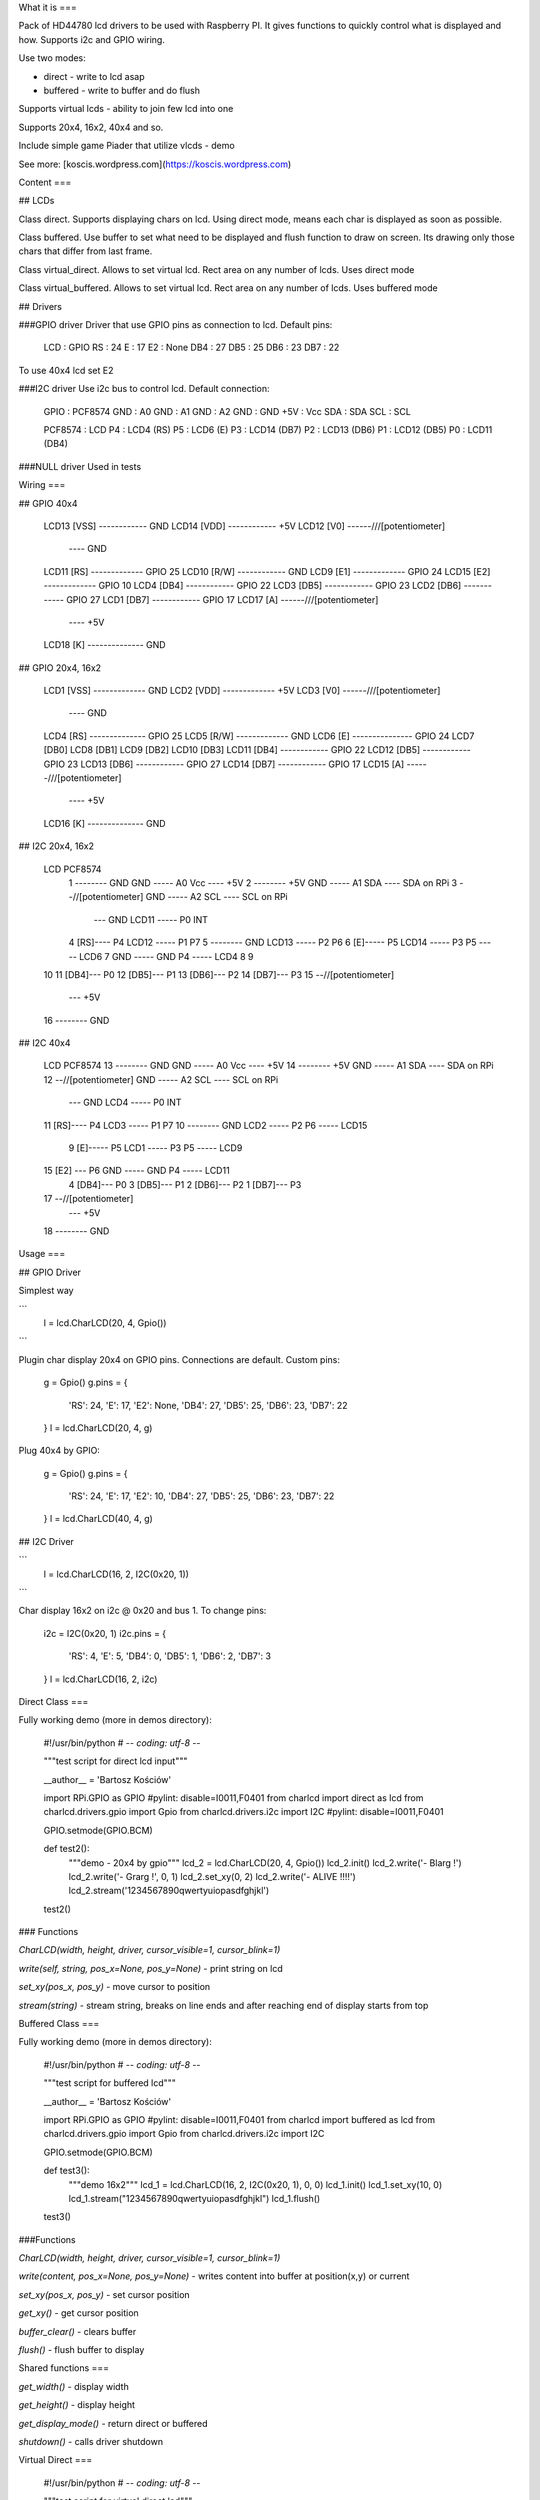 What it is
===

Pack of HD44780 lcd drivers to be used with Raspberry PI. 
It gives functions to quickly control what is displayed and how.
Supports i2c and GPIO wiring.

Use two modes:

- direct - write to lcd asap
- buffered - write to buffer and do flush 

Supports virtual lcds - ability to join few lcd into one

Supports 20x4, 16x2, 40x4 and so.

Include simple game Piader that utilize vlcds - demo

See more: [koscis.wordpress.com](https://koscis.wordpress.com)

Content
===

## LCDs

Class direct.
Supports displaying chars on lcd. Using direct mode, means each char is displayed 
as soon as possible.

Class buffered.
Use buffer to set what need to be displayed and flush function to draw on screen.
Its drawing only those chars that differ from last frame.

Class virtual_direct.
Allows to set virtual lcd. Rect area on any number of lcds. Uses direct mode

Class virtual_buffered.
Allows to set virtual lcd. Rect area on any number of lcds. Uses buffered mode

## Drivers

###GPIO driver
Driver that use GPIO pins as connection to lcd. Default pins:

    LCD : GPIO
    RS  : 24
    E   : 17
    E2  : None
    DB4 : 27
    DB5 : 25
    DB6 : 23
    DB7 : 22

To use 40x4 lcd set E2

###I2C driver
Use i2c bus to control lcd. Default connection:

    GPIO :  PCF8574
    GND  :  A0
    GND  :  A1
    GND  :  A2
    GND  :  GND
    +5V  :  Vcc
    SDA  :  SDA
    SCL  :  SCL

    PCF8574  :   LCD
    P4       :   LCD4 (RS)
    P5       :   LCD6 (E)
    P3       :   LCD14 (DB7)
    P2       :   LCD13 (DB6)
    P1       :   LCD12 (DB5)
    P0       :   LCD11 (DB4)


###NULL driver
Used in tests


Wiring
===

## GPIO 40x4

    LCD13 [VSS] ------------ GND
    LCD14 [VDD] ------------ +5V
    LCD12 [V0] ------/\/\/\ [potentiometer]
                       \---- GND
    LCD11 [RS] ------------- GPIO 25
    LCD10 [R/W] ------------ GND
    LCD9  [E1] ------------- GPIO 24
    LCD15 [E2] ------------- GPIO 10
    LCD4  [DB4] ------------ GPIO 22
    LCD3  [DB5] ------------ GPIO 23
    LCD2  [DB6] ------------ GPIO 27
    LCD1  [DB7] ------------ GPIO 17
    LCD17 [A] ------/\/\/\ [potentiometer]
                       \---- +5V
    LCD18 [K] -------------- GND

## GPIO 20x4, 16x2

    LCD1 [VSS] ------------- GND
    LCD2 [VDD] ------------- +5V
    LCD3 [V0] ------/\/\/\ [potentiometer]
                       \---- GND
    LCD4 [RS] -------------- GPIO 25
    LCD5 [R/W] ------------- GND
    LCD6 [E] --------------- GPIO 24
    LCD7 [DB0]
    LCD8 [DB1]
    LCD9 [DB2]
    LCD10 [DB3]
    LCD11 [DB4] ------------ GPIO 22
    LCD12 [DB5] ------------ GPIO 23
    LCD13 [DB6] ------------ GPIO 27
    LCD14 [DB7] ------------ GPIO 17
    LCD15 [A] ------/\/\/\ [potentiometer]
                       \---- +5V
    LCD16 [K] -------------- GND

## I2C 20x4, 16x2

    LCD                                           PCF8574
     1 -------- GND                     GND ----- A0   Vcc ---- +5V 
     2 -------- +5V                     GND ----- A1   SDA ---- SDA on RPi
     3 --/\/\ [potentiometer]           GND ----- A2   SCL ---- SCL on RPi
           \--- GND                   LCD11 ----- P0   INT 
     4 [RS]---- P4                    LCD12 ----- P1   P7
     5 -------- GND                   LCD13 ----- P2   P6
     6 [E]----- P5                    LCD14 ----- P3   P5 ----- LCD6
     7                                  GND ----- GND  P4 ----- LCD4
     8
     9
    10
    11 [DB4]--- P0
    12 [DB5]--- P1
    13 [DB6]--- P2
    14 [DB7]--- P3
    15 --/\/\ [potentiometer]
           \--- +5V
    16 -------- GND

## I2C 40x4

    LCD                                           PCF8574
    13 -------- GND                     GND ----- A0   Vcc ---- +5V 
    14 -------- +5V                     GND ----- A1   SDA ---- SDA on RPi
    12 --/\/\ [potentiometer]           GND ----- A2   SCL ---- SCL on RPi
           \--- GND                    LCD4 ----- P0   INT 
    11 [RS]---- P4                     LCD3 ----- P1   P7
    10 -------- GND                    LCD2 ----- P2   P6 ----- LCD15
     9 [E]----- P5                     LCD1 ----- P3   P5 ----- LCD9
    15 [E2] --- P6                      GND ----- GND  P4 ----- LCD11
     4 [DB4]--- P0
     3 [DB5]--- P1
     2 [DB6]--- P2
     1 [DB7]--- P3
    17 --/\/\ [potentiometer]
           \--- +5V
    18 -------- GND

Usage
===

## GPIO Driver

Simplest way

```
    l = lcd.CharLCD(20, 4, Gpio())
```

Plugin char display 20x4 on GPIO pins. Connections are default.
Custom pins:

    g = Gpio()
    g.pins = {
        'RS': 24,
        'E': 17,
        'E2': None,
        'DB4': 27,
        'DB5': 25,
        'DB6': 23,
        'DB7': 22
    }
    l = lcd.CharLCD(20, 4, g)


Plug 40x4 by GPIO:

    g = Gpio()
    g.pins = {
        'RS': 24,
        'E': 17,
        'E2': 10,
        'DB4': 27,
        'DB5': 25,
        'DB6': 23,
        'DB7': 22
    }
    l = lcd.CharLCD(40, 4, g)

## I2C Driver

```
    l = lcd.CharLCD(16, 2, I2C(0x20, 1))
```

Char display 16x2 on i2c @ 0x20 and bus 1.
To change pins:

    i2c = I2C(0x20, 1)
    i2c.pins = {
        'RS': 4,
        'E': 5,
        'DB4': 0,
        'DB5': 1,
        'DB6': 2,
        'DB7': 3
    }
    l = lcd.CharLCD(16, 2, i2c)


Direct Class
===

Fully working demo (more in demos directory):

    #!/usr/bin/python
    # -*- coding: utf-8 -*-

    """test script for direct lcd input"""

    __author__ = 'Bartosz Kościów'

    import RPi.GPIO as GPIO #pylint: disable=I0011,F0401
    from charlcd import direct as lcd
    from charlcd.drivers.gpio import Gpio
    from charlcd.drivers.i2c import I2C #pylint: disable=I0011,F0401

    GPIO.setmode(GPIO.BCM)

    def test2():
        """demo - 20x4 by gpio"""
        lcd_2 = lcd.CharLCD(20, 4, Gpio())
        lcd_2.init()
        lcd_2.write('-  Blarg !')
        lcd_2.write('-   Grarg !', 0, 1)
        lcd_2.set_xy(0, 2)
        lcd_2.write('-    ALIVE !!!!')
        lcd_2.stream('1234567890qwertyuiopasdfghjkl')

    test2()

### Functions

`CharLCD(width, height, driver, cursor_visible=1, cursor_blink=1)`

`write(self, string, pos_x=None, pos_y=None)` - print string on lcd

`set_xy(pos_x, pos_y)` - move cursor to position

`stream(string)` - stream string, breaks on line ends and after reaching end of display starts from top


Buffered Class
===

Fully working demo (more in demos directory):

    #!/usr/bin/python
    # -*- coding: utf-8 -*-

    """test script for buffered lcd"""

    __author__ = 'Bartosz Kościów'

    import RPi.GPIO as GPIO #pylint: disable=I0011,F0401
    from charlcd import buffered as lcd
    from charlcd.drivers.gpio import Gpio
    from charlcd.drivers.i2c import I2C

    GPIO.setmode(GPIO.BCM)

    def test3():
        """demo 16x2"""
        lcd_1 = lcd.CharLCD(16, 2, I2C(0x20, 1), 0, 0)
        lcd_1.init()
        lcd_1.set_xy(10, 0)
        lcd_1.stream("1234567890qwertyuiopasdfghjkl")
        lcd_1.flush()


    test3()


###Functions

`CharLCD(width, height, driver, cursor_visible=1, cursor_blink=1)`

`write(content, pos_x=None, pos_y=None)` - writes content into buffer at position(x,y) or current

`set_xy(pos_x, pos_y)` - set cursor position

`get_xy()` - get cursor position

`buffer_clear()` - clears buffer

`flush()` - flush buffer to display


Shared functions
===

`get_width()` - display width

`get_height()` - display height

`get_display_mode()` - return direct or buffered

`shutdown()` - calls driver shutdown


Virtual Direct
===

    #!/usr/bin/python
    # -*- coding: utf-8 -*-

    """test script for virtual direct lcd"""

    __author__ = 'Bartosz Kościów'

    import RPi.GPIO as GPIO #pylint: disable=I0011,F0401
    from charlcd import direct as lcd
    from charlcd.drivers.gpio import Gpio
    from charlcd.drivers.i2c import I2C #pylint: disable=I0011,F0401
    from charlcd import virtual_direct as vlcd

    GPIO.setmode(GPIO.BCM)


    def test2():
        """demo: 16x2 + 20x4 = 36x4 left, right"""
        lcd_1 = lcd.CharLCD(16, 2, I2C(0x20, 1))
        lcd_2 = lcd.CharLCD(20, 4, Gpio(), 0, 0)
        lcd_1.init()
        lcd_2.init()
        vlcd_1 = vlcd.CharLCD(36, 4)
        vlcd_1.add_display(0, 0, lcd_2)
        vlcd_1.add_display(20, 0, lcd_1)
        vlcd_1.write('test me 123456789qwertyuiopasdfghjkl12')

    test2()


Virtual Buffered
===

    #!/usr/bin/python
    # -*- coding: utf-8 -*-

    """test script for virtual buffered lcd"""

    __author__ = 'Bartosz Kościów'

    import RPi.GPIO as GPIO #pylint: disable=I0011,F0401
    from charlcd import buffered as lcd
    from charlcd.drivers.gpio import Gpio
    from charlcd.drivers.i2c import I2C
    from charlcd import virtual_buffered as vlcd

    GPIO.setmode(GPIO.BCM)


    def test1():
        """demo: 16x2 + 20x4 = 20x6"""
        lcd_1 = lcd.CharLCD(16, 2, I2C(0x20, 1))
        lcd_2 = lcd.CharLCD(20, 4, Gpio(), 0, 0)

        vlcd_1 = vlcd.CharLCD(20, 6)
        vlcd_1.add_display(0, 0, lcd_2)
        vlcd_1.add_display(0, 4, lcd_1)
        vlcd_1.init()

        vlcd_1.write('First line')
        vlcd_1.write('Second line', 0, 1)
        vlcd_1.write('Fifth Line', 0, 4)

        vlcd_1.set_xy(4, 2)
        vlcd_1.write('third line')

        vlcd_1.flush()

    test1()


Functions
===
`CharLCD(width, height, driver, cursor_visible=1, cursor_blink=1)` - initialize, lcd size, cursor options

`write(self, string, pos_x=None, pos_y=None)` - print string on lcd

`set_xy(pos_x, pos_y)` - move cursor to position

`get_xy()` - get cursor position

`stream(string)` - stream string, breaks on line ends and after reaching end of display starts from top

`buffer_clear()` - clears buffer (only buffered)

`flush()` - flush buffer to display (only buffered)

`get_width()` - display width

`get_height()` - display height

`get_display_mode()` - return direct or buffered

`shutdown()` - calls driver shutdown

Demos
===
Check charlcd/demos directory

Piader
===

This game is a simple demo. It show how to utilize any lcd to display a game.

It also shows how to generate a code with 2 fps :)

Controlls:
a - left,
d - right,
space - fire

## How to run:

First lets see a configuration with two lcds. One 20x4 and second 16x2. 
>From this two vlcds are made. One 16x6 for game and 4x4 for score. 

    #!/usr/bin/python
    # -*- coding: utf-8 -*-

    """Game launcher"""

    __author__ = 'Bartosz Kościów'

    import sys
    sys.path.append("../")
    import RPi.GPIO as GPIO #pylint: disable=I0011,F0401
    from charlcd import buffered
    from charlcd.drivers.gpio import Gpio
    from charlcd.drivers.i2c import I2C
    from charlcd import virtual_buffered
    import piader_1_1.game as game

    GPIO.setmode(GPIO.BCM)


    def main():
        """set lcds and start game"""
        lcd_two = buffered.CharLCD(16, 2, I2C(0x20, 1), 0, 0)
        lcd_one = buffered.CharLCD(20, 4, Gpio(), 0, 0)

        vlcd_main = virtual_buffered.CharLCD(16, 6)
        vlcd_main.add_display(0, 0, lcd_one, 4, 0)
        vlcd_main.add_display(0, 4, lcd_two)
        vlcd_main.init()

        vlcd_support = virtual_buffered.CharLCD(4, 4)
        vlcd_support.add_display(0, 0, lcd_one)
        vlcd_support.init()

        my_game = game.Piader([vlcd_main, vlcd_support])
        my_game.game()


    main()


Use 40x4 as game lcd:

    drv = I2C(0x3a, 1)
    drv.pins['E2'] = 6
    lcd_three = buffered.CharLCD(40, 4, drv, 0, 0)
    lcd_three.init()

    my_game = game.Piader([lcd_three, None])

Use 20x4 as game lcd:

    lcd_one.init()
    my_game = game.Piader([lcd_one, None])


Class diagram
===

    buffered.CharLCD  -->  lcd.CharLCD
                      -->  buffered_interface.Buffered

    direct.CharLCD    -->  lcd.CharLCD
                      -->  direct_interface.Direct

    virtual_buffered.CharLCD  -->  lcd.CharLCDVirtual  -->  lcd.CharLCD
                              -->  buffered_interface.Buffered

    virtual_direct.CharLCD  -->  lcd.CharLCDVirtual  -->  lcd.CharLCD
                            -->  direct.Direct

    gpio.Gpio --\
    i2c.I2C   --->  base.BaseDriver
    null.Null --/

